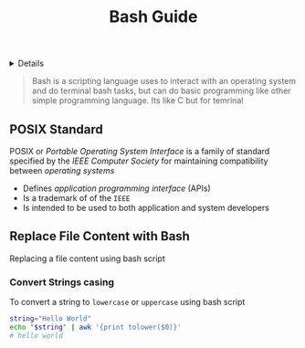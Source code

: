 :PROPERTIES:
:ID: 55754a14-0425-4704-874b-6723af32b137
:END:
#+TITLE: Bash Guide

#+OPTIONS: title:nil tags:nil todo:nil ^:nil f:t num:t pri:nil toc:t
#+LATEX_HEADER: \renewcommand\maketitle{} \usepackage[scaled]{helvet} \renewcommand\familydefault{\sfdefault}
#+TODO: TODO(t) (e) DOING(d) PENDING(p) OUTLINE(o) RESEARCH(s) FEEDBACK(b) WAITING(w) NEXT(n) | IDEA(i) ABORTED(a) PARTIAL(r) REVIEW(v) DONE(f)
#+FILETAGS: :DOC:PROJECT:CODING:BASH:
#+HTML:<details>

* Bash Guide :DOC:META:CODING:BASH:
#+HTML:</details>
#+BEGIN_QUOTE
Bash is a scripting language uses to interact with an operating system and do terminal bash tasks, but can do basic programming like other simple programming language. Its like C but for temrinal
#+END_QUOTE
** POSIX Standard
POSIX or /Portable Operating System Interface/ is a family of standard specified by the /IEEE Computer Society/ for maintaining compatibility between /operating systems/ 
  +  Defines /application programming interface/ (APIs)
  +  Is a trademark of of the =IEEE=
  +  Is intended to be used to both application and system developers
** Replace File Content with Bash
Replacing a file content using bash script
*** Convert Strings casing
To convert a string to =lowercase= or =uppercase= using bash script

#+NAME:Example

#+BEGIN_SRC bash
string="Hello World"
echo "$string" | awk '{print tolower($0)}'
# hello world
#+END_SRC

